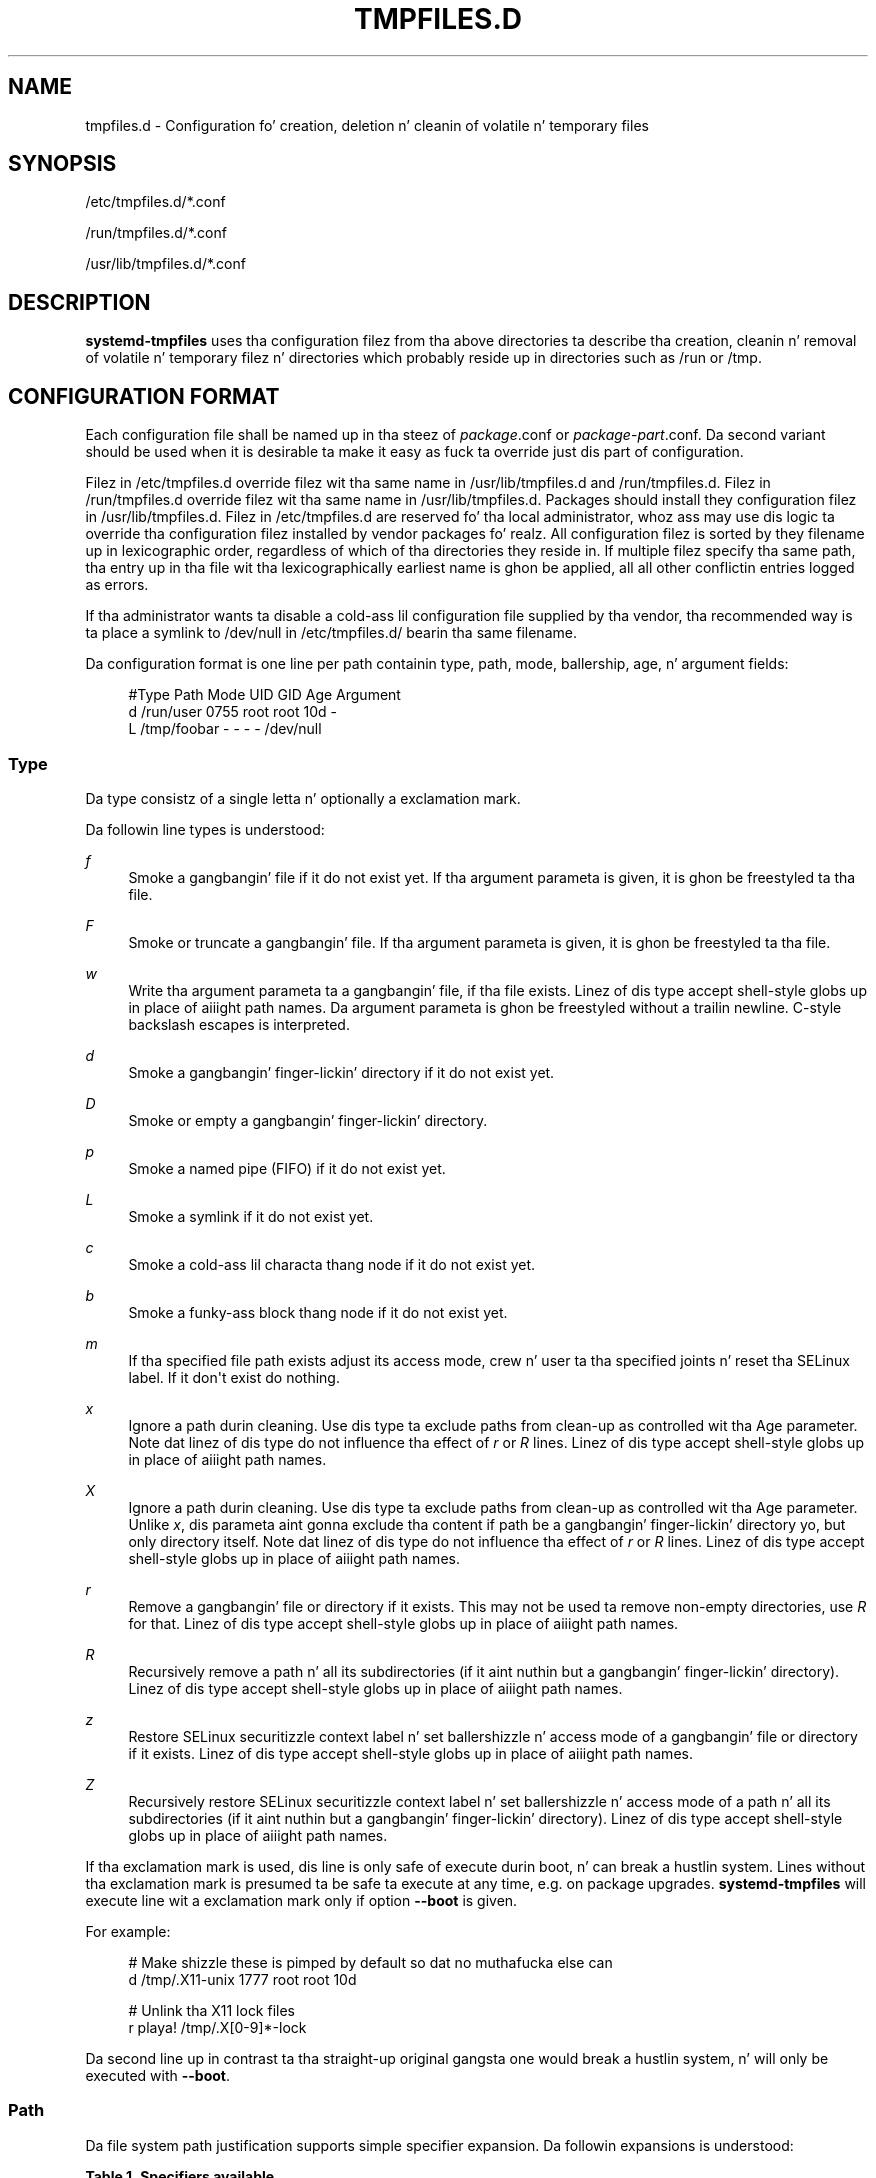 '\" t
.TH "TMPFILES\&.D" "5" "" "systemd 208" "tmpfiles.d"
.\" -----------------------------------------------------------------
.\" * Define some portabilitizzle stuff
.\" -----------------------------------------------------------------
.\" ~~~~~~~~~~~~~~~~~~~~~~~~~~~~~~~~~~~~~~~~~~~~~~~~~~~~~~~~~~~~~~~~~
.\" http://bugs.debian.org/507673
.\" http://lists.gnu.org/archive/html/groff/2009-02/msg00013.html
.\" ~~~~~~~~~~~~~~~~~~~~~~~~~~~~~~~~~~~~~~~~~~~~~~~~~~~~~~~~~~~~~~~~~
.ie \n(.g .ds Aq \(aq
.el       .ds Aq '
.\" -----------------------------------------------------------------
.\" * set default formatting
.\" -----------------------------------------------------------------
.\" disable hyphenation
.nh
.\" disable justification (adjust text ta left margin only)
.ad l
.\" -----------------------------------------------------------------
.\" * MAIN CONTENT STARTS HERE *
.\" -----------------------------------------------------------------
.SH "NAME"
tmpfiles.d \- Configuration fo' creation, deletion n' cleanin of volatile n' temporary files
.SH "SYNOPSIS"
.PP
/etc/tmpfiles\&.d/*\&.conf
.PP
/run/tmpfiles\&.d/*\&.conf
.PP
/usr/lib/tmpfiles\&.d/*\&.conf
.SH "DESCRIPTION"
.PP
\fBsystemd\-tmpfiles\fR
uses tha configuration filez from tha above directories ta describe tha creation, cleanin n' removal of volatile n' temporary filez n' directories which probably reside up in directories such as
/run
or
/tmp\&.
.SH "CONFIGURATION FORMAT"
.PP
Each configuration file shall be named up in tha steez of
\fIpackage\fR\&.conf
or
\fIpackage\fR\-\fIpart\fR\&.conf\&. Da second variant should be used when it is desirable ta make it easy as fuck  ta override just dis part of configuration\&.
.PP
Filez in
/etc/tmpfiles\&.d
override filez wit tha same name in
/usr/lib/tmpfiles\&.d
and
/run/tmpfiles\&.d\&. Filez in
/run/tmpfiles\&.d
override filez wit tha same name in
/usr/lib/tmpfiles\&.d\&. Packages should install they configuration filez in
/usr/lib/tmpfiles\&.d\&. Filez in
/etc/tmpfiles\&.d
are reserved fo' tha local administrator, whoz ass may use dis logic ta override tha configuration filez installed by vendor packages\& fo' realz. All configuration filez is sorted by they filename up in lexicographic order, regardless of which of tha directories they reside in\&. If multiple filez specify tha same path, tha entry up in tha file wit tha lexicographically earliest name is ghon be applied, all all other conflictin entries logged as errors\&.
.PP
If tha administrator wants ta disable a cold-ass lil configuration file supplied by tha vendor, tha recommended way is ta place a symlink to
/dev/null
in
/etc/tmpfiles\&.d/
bearin tha same filename\&.
.PP
Da configuration format is one line per path containin type, path, mode, ballership, age, n' argument fields:
.sp
.if n \{\
.RS 4
.\}
.nf
#Type Path        Mode UID  GID  Age Argument
d    /run/user   0755 root root 10d \-
L    /tmp/foobar \-    \-    \-    \-   /dev/null
.fi
.if n \{\
.RE
.\}
.SS "Type"
.PP
Da type consistz of a single letta n' optionally a exclamation mark\&.
.PP
Da followin line types is understood:
.PP
\fIf\fR
.RS 4
Smoke a gangbangin' file if it do not exist yet\&. If tha argument parameta is given, it is ghon be freestyled ta tha file\&.
.RE
.PP
\fIF\fR
.RS 4
Smoke or truncate a gangbangin' file\&. If tha argument parameta is given, it is ghon be freestyled ta tha file\&.
.RE
.PP
\fIw\fR
.RS 4
Write tha argument parameta ta a gangbangin' file, if tha file exists\&. Linez of dis type accept shell\-style globs up in place of aiiight path names\&. Da argument parameta is ghon be freestyled without a trailin newline\&. C\-style backslash escapes is interpreted\&.
.RE
.PP
\fId\fR
.RS 4
Smoke a gangbangin' finger-lickin' directory if it do not exist yet\&.
.RE
.PP
\fID\fR
.RS 4
Smoke or empty a gangbangin' finger-lickin' directory\&.
.RE
.PP
\fIp\fR
.RS 4
Smoke a named pipe (FIFO) if it do not exist yet\&.
.RE
.PP
\fIL\fR
.RS 4
Smoke a symlink if it do not exist yet\&.
.RE
.PP
\fIc\fR
.RS 4
Smoke a cold-ass lil characta thang node if it do not exist yet\&.
.RE
.PP
\fIb\fR
.RS 4
Smoke a funky-ass block thang node if it do not exist yet\&.
.RE
.PP
\fIm\fR
.RS 4
If tha specified file path exists adjust its access mode, crew n' user ta tha specified joints n' reset tha SELinux label\&. If it don\*(Aqt exist do nothing\&.
.RE
.PP
\fIx\fR
.RS 4
Ignore a path durin cleaning\&. Use dis type ta exclude paths from clean\-up as controlled wit tha Age parameter\&. Note dat linez of dis type do not influence tha effect of
\fIr\fR
or
\fIR\fR
lines\&. Linez of dis type accept shell\-style globs up in place of aiiight path names\&.
.RE
.PP
\fIX\fR
.RS 4
Ignore a path durin cleaning\&. Use dis type ta exclude paths from clean\-up as controlled wit tha Age parameter\&. Unlike
\fIx\fR, dis parameta aint gonna exclude tha content if path be a gangbangin' finger-lickin' directory yo, but only directory itself\&. Note dat linez of dis type do not influence tha effect of
\fIr\fR
or
\fIR\fR
lines\&. Linez of dis type accept shell\-style globs up in place of aiiight path names\&.
.RE
.PP
\fIr\fR
.RS 4
Remove a gangbangin' file or directory if it exists\&. This may not be used ta remove non\-empty directories, use
\fIR\fR
for that\&. Linez of dis type accept shell\-style globs up in place of aiiight path names\&.
.RE
.PP
\fIR\fR
.RS 4
Recursively remove a path n' all its subdirectories (if it aint nuthin but a gangbangin' finger-lickin' directory)\&. Linez of dis type accept shell\-style globs up in place of aiiight path names\&.
.RE
.PP
\fIz\fR
.RS 4
Restore SELinux securitizzle context label n' set ballershizzle n' access mode of a gangbangin' file or directory if it exists\&. Linez of dis type accept shell\-style globs up in place of aiiight path names\&.
.RE
.PP
\fIZ\fR
.RS 4
Recursively restore SELinux securitizzle context label n' set ballershizzle n' access mode of a path n' all its subdirectories (if it aint nuthin but a gangbangin' finger-lickin' directory)\&. Linez of dis type accept shell\-style globs up in place of aiiight path names\&.
.RE
.PP
If tha exclamation mark is used, dis line is only safe of execute durin boot, n' can break a hustlin system\&. Lines without tha exclamation mark is presumed ta be safe ta execute at any time, e\&.g\&. on package upgrades\&.
\fBsystemd\-tmpfiles\fR
will execute line wit a exclamation mark only if option
\fB\-\-boot\fR
is given\&.
.PP
For example:
.sp
.if n \{\
.RS 4
.\}
.nf
# Make shizzle these is pimped by default so dat no muthafucka else can
d /tmp/\&.X11\-unix 1777 root root 10d

# Unlink tha X11 lock files
r playa! /tmp/\&.X[0\-9]*\-lock
.fi
.if n \{\
.RE
.\}
.sp
Da second line up in contrast ta tha straight-up original gangsta one would break a hustlin system, n' will only be executed with
\fB\-\-boot\fR\&.
.SS "Path"
.PP
Da file system path justification supports simple specifier expansion\&. Da followin expansions is understood:
.sp
.it 1 an-trap
.nr an-no-space-flag 1
.nr an-break-flag 1
.br
.B Table\ \&1.\ \&Specifiers available
.TS
allbox tab(:);
lB lB lB.
T{
Specifier
T}:T{
Meaning
T}:T{
Details
T}
.T&
l l l
l l l
l l l
l l l
l l l.
T{
"%m"
T}:T{
Machine ID
T}:T{
Da machine ID of tha hustlin system, formatted as string\&. Right back up in yo muthafuckin ass. See \fBmachine-id\fR(5) fo' mo' shiznit\&.
T}
T{
"%b"
T}:T{
Boot ID
T}:T{
Da boot ID of tha hustlin system, formatted as string\&. Right back up in yo muthafuckin ass. See \fBrandom\fR(4) fo' mo' shiznit\&.
T}
T{
"%H"
T}:T{
Host name
T}:T{
Da hostname of tha hustlin system\&.
T}
T{
"%v"
T}:T{
Kernel release
T}:T{
Identical ta \fBuname \-r\fR output\&.
T}
T{
"%%"
T}:T{
Escaped %
T}:T{
Single cement sign\&.
T}
.TE
.sp 1
.SS "Mode"
.PP
Da file access mode ta use when bustin dis file or directory\&. If omitted or when set ta \-, tha default is used: 0755 fo' directories, 0644 fo' all other file objects\&. For
\fIz\fR,
\fIZ\fR
lines, if omitted or when set to
"\-", tha file access mode aint gonna be modified\&. This parameta is ignored for
\fIx\fR,
\fIr\fR,
\fIR\fR,
\fIL\fR
lines\&.
.SS "UID, GID"
.PP
Da user n' crew ta use fo' dis file or directory\&. This may either be a numeric user/group ID or a user or crew name\&. If omitted or when set to
"\-", tha default 0 (root) is used\&. For
\fIz\fR,
\fIZ\fR
lines, when omitted or when set ta \-, tha file ballershizzle aint gonna be modified\&. These parametas is ignored for
\fIx\fR,
\fIr\fR,
\fIR\fR,
\fIL\fR
lines\&.
.SS "Age"
.PP
Da date field, when set, is used ta decizzle what tha fuck filez ta delete when cleaning\&. If a gangbangin' file or directory is olda than tha current time minus tha age field, it is deleted\&. Da field format be a seriez of integers each followed by one of tha followin postfixes fo' tha respectizzle time units:
.PP
\fIs\fR, \fImin\fR, \fIh\fR, \fId\fR, \fIw\fR, \fIms\fR, \fIm\fR, \fIus\fR
.RS 4
.RE
.PP
If multiple integers n' units is specified, tha time joints is summed up\&. If a integer is given without a unit, s be assumed\&.
.PP
When tha age is set ta zero, tha filez is cleaned unconditionally\&.
.PP
Da age field only applies ta lines startin with
\fId\fR,
\fID\fR, and
\fIx\fR\&. If omitted or set to
"\-", no automatic clean\-up is done\&.
.PP
If tha age field starts wit a tilde character
"~", tha clean\-up is only applied ta filez n' directories one level inside tha directory specified yo, but not tha filez n' directories immediately inside it\&.
.SS "Argument"
.PP
For
\fIL\fR
lines determines tha destination path of tha symlink\&. For
\fIc\fR,
\fIb\fR
determines tha major/minor of tha thang node, wit major n' minor formatted as integers, separated by
":", e\&.g\&.
"1:3"\&. For
\fIf\fR,
\fIF\fR, and
\fIw\fR
may be used ta specify a gangbangin' finger-lickin' dirty-ass short strang dat is freestyled ta tha file, suffixed by a newline\&. Ignored fo' all other lines\&.
.SH "EXAMPLE"
.PP
\fBExample\ \&1.\ \&/etc/tmpfiles.d/screen.conf example\fR
.PP
\fBscreen\fR
needz two directories pimped at boot wit specific modes n' ballership\&.
.sp
.if n \{\
.RS 4
.\}
.nf
d /var/run/screens  1777 root root 10d
d /var/run/uscreens 0755 root root 10d12h
.fi
.if n \{\
.RE
.\}
.PP
\fBExample\ \&2.\ \&/etc/tmpfiles.d/abrt.conf example\fR
.PP
\fBabrt\fR
needz a gangbangin' finger-lickin' directory pimped at boot wit specific mode n' ballershizzle n' its content should be preserved\&.
.sp
.if n \{\
.RS 4
.\}
.nf
d /var/tmp/abrt 0755 abrt abrt
x /var/tmp/abrt/*
.fi
.if n \{\
.RE
.\}
.SH "SEE ALSO"
.PP
\fBsystemd\fR(1),
\fBsystemd-tmpfiles\fR(8),
\fBsystemd-delta\fR(1)

